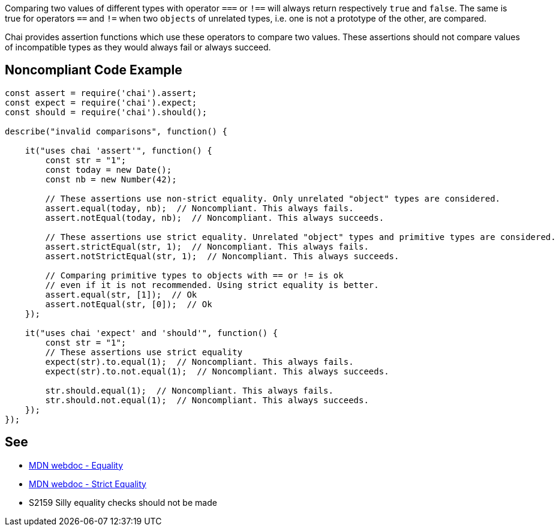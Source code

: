 Comparing two values of different types with operator ``++===++`` or ``++!==++`` will always return respectively ``++true++`` and ``++false++``. The same is true for operators ``++==++`` and ``++!=++`` when two ``++objects++`` of unrelated types, i.e. one is not a prototype of the other, are compared.

Chai provides assertion functions which use these operators to compare two values. These assertions should not compare values of incompatible types as they would always fail or always succeed.

== Noncompliant Code Example

----
const assert = require('chai').assert;
const expect = require('chai').expect;
const should = require('chai').should();

describe("invalid comparisons", function() {

    it("uses chai 'assert'", function() {
        const str = "1";
        const today = new Date();
        const nb = new Number(42);

        // These assertions use non-strict equality. Only unrelated "object" types are considered.
        assert.equal(today, nb);  // Noncompliant. This always fails.
        assert.notEqual(today, nb);  // Noncompliant. This always succeeds.

        // These assertions use strict equality. Unrelated "object" types and primitive types are considered.
        assert.strictEqual(str, 1);  // Noncompliant. This always fails.
        assert.notStrictEqual(str, 1);  // Noncompliant. This always succeeds.

        // Comparing primitive types to objects with == or != is ok
        // even if it is not recommended. Using strict equality is better.
        assert.equal(str, [1]);  // Ok
        assert.notEqual(str, [0]);  // Ok
    });

    it("uses chai 'expect' and 'should'", function() {
        const str = "1";
        // These assertions use strict equality
        expect(str).to.equal(1);  // Noncompliant. This always fails.
        expect(str).to.not.equal(1);  // Noncompliant. This always succeeds.

        str.should.equal(1);  // Noncompliant. This always fails.
        str.should.not.equal(1);  // Noncompliant. This always succeeds.
    });
});
----

== See

* https://developer.mozilla.org/en-US/docs/Web/JavaScript/Reference/Operators/Equality[MDN webdoc - Equality]
* https://developer.mozilla.org/en-US/docs/Web/JavaScript/Reference/Operators/Strict_equality[MDN webdoc - Strict Equality]
* S2159 Silly equality checks should not be made

